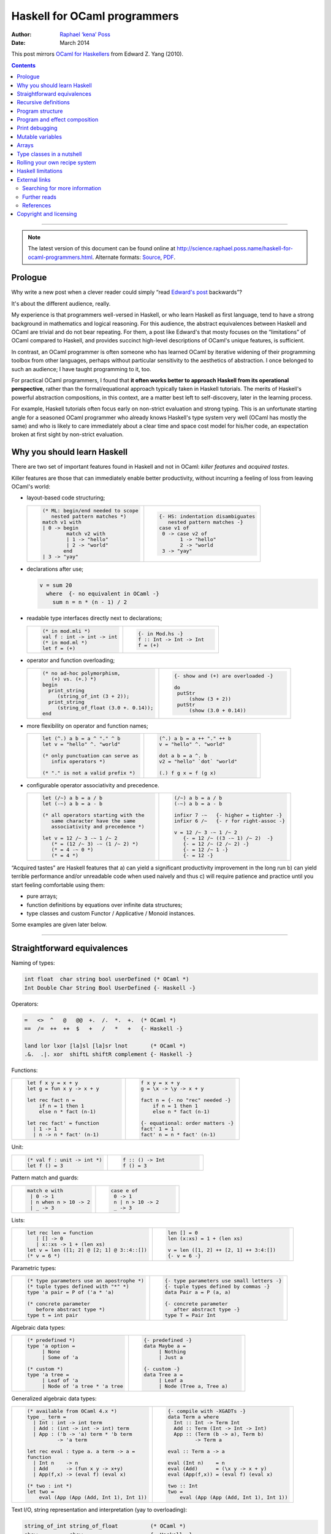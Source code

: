 Haskell for OCaml programmers
=============================

:Author: `Raphael ‘kena’ Poss`__
:Date: March 2014

This post mirrors `OCaml for Haskellers`__ from Edward Z. Yang (2010).

.. __: http://science.raphael.poss.name/
.. __: http://blog.ezyang.com/2010/10/ocaml-for-haskellers/

.. contents::

----

.. note::
   The latest version of this document can be found online at
   http://science.raphael.poss.name/haskell-for-ocaml-programmers.html.
   Alternate formats:
   `Source <http://science.raphael.poss.name/haskell-for-ocaml-programmers.txt>`_,
   `PDF <http://science.raphael.poss.name/haskell-for-ocaml-programmers.pdf>`_.


Prologue
`````````

Why write a new post when a clever reader could simply “read `Edward's
post`__ backwards”?

.. __: http://blog.ezyang.com/2010/10/ocaml-for-haskellers/

It's about the different audience, really.

My experience is that programmers well-versed in Haskell,
or who learn Haskell as first language, tend to have a strong
background in mathematics and logical reasoning. For this audience,
the abstract equivalences between Haskell and OCaml are trivial and do
not bear repeating. For them, a post like Edward's that mosty focuses
on the “limitations” of OCaml compared to Haskell, and provides
succinct high-level descriptions of OCaml's unique features, is
sufficient.

In contrast, an OCaml programmer is often someone who has learned OCaml by
iterative widening of their programming toolbox from other
languages, perhaps without particular sensitivity to the aesthetics of
abstraction. I once belonged to such an audience; I have taught
programming to it, too.

For practical OCaml programmers, I found that **it often works
better to approach Haskell from its operational perspective**, rather
than the formal/equational approach typically taken in Haskell
tutorials. The merits of Haskell's powerful abstraction compositions,
in this context, are a matter best left to self-discovery, later in
the learning process.

For example, Haskell tutorials often focus early on
non-strict evaluation and strong typing. This is an unfortunate
starting angle for a seasoned OCaml programmer who already knows
Haskell's type system very well (OCaml has mostly the same) and who is
likely to care immediately about a clear time and space cost model for
his/her code, an expectation broken at first sight by non-strict
evaluation.

Why you should learn Haskell
````````````````````````````

There are two set of important features found in Haskell and not in OCaml:
*killer features* and *acquired tastes*.

Killer features are those that can immediately enable better productivity,
without incurring a feeling of loss from leaving OCaml's world:

- layout-based code structuring;

  .. list-table::
     :widths: 50 50

     * - .. code:: ocaml

             (* ML: begin/end needed to scope
                nested pattern matches *)
             match v1 with
             | 0 -> begin
                     match v2 with
                     | 1 -> "hello"
                     | 2 -> "world"
                    end
             | 3 -> "yay"

       - .. code:: haskell

             {- HS: indentation disambiguates
                nested pattern matches -}
             case v1 of
              0 -> case v2 of
                    1 -> "hello"
                    2 -> "world
              3 -> "yay"

- declarations after use;

  .. code:: haskell

      v = sum 20
        where  {- no equivalent in OCaml -}
          sum n = n * (n - 1) / 2

- readable type interfaces directly next to declarations;

  .. list-table::
     :widths: 50 50

     * - .. code:: ocaml

             (* in mod.mli *)
             val f : int -> int -> int
             (* in mod.ml *)
             let f = (+)

       - .. code:: haskell

             {- in Mod.hs -}
             f :: Int -> Int -> Int
             f = (+)

- operator and function overloading;

  .. list-table::
     :widths: 50 50

     * - .. code:: ocaml

             (* no ad-hoc polymorphism,
                (+) vs. (+.) *)
             begin
               print_string
                  (string_of_int (3 + 2));
               print_string
                  (string_of_float (3.0 +. 0.14));
             end

       - .. code:: haskell

             {- show and (+) are overloaded -}

             do
              putStr
                  (show (3 + 2))
              putStr
                  (show (3.0 + 0.14))

- more flexibility on operator and function names;

  .. list-table::
     :widths: 50 50

     * - .. code:: ocaml

             let (^.) a b = a ^ "." ^ b
             let v = "hello" ^. "world"

             (* only punctuation can serve as
                infix operators *)

             (* "." is not a valid prefix *)

       - .. code:: haskell

             (^.) a b = a ++ "." ++ b
             v = "hello" ^. "world"

             dot a b = a ^. b
             v2 = "hello" `dot` "world"

             (.) f g x = f (g x)

- configurable operator associativity and precedence.

  .. list-table::
     :widths: 50 50

     * - .. code:: ocaml

              let (/~) a b = a / b
              let (-~) a b = a - b

              (* all operators starting with the
                 same character have the same
                 associativity and precedence *)

              let v = 12 /~ 3 -~ 1 /~ 2
                 (* = (12 /~ 3) -~ (1 /~ 2) *)
                 (* = 4 -~ 0 *)
                 (* = 4 *)

       - .. code:: haskell

              (/~) a b = a / b
              (-~) a b = a - b

              infixr 7 -~   {- higher = tighter -}
              infixr 6 /~   {- r for right-assoc -}

              v = 12 /~ 3 -~ 1 /~ 2
                 {- = 12 /~ ((3 -~ 1) /~ 2)  -}
                 {- = 12 /~ (2 /~ 2) -}
                 {- = 12 /~ 1 -}
                 {- = 12 -}


“Acquired tastes” are Haskell features that a) can yield a significant
productivity improvement in the long run b) can yield terrible
performance and/or unreadable code when used naively and thus c) will
require patience and practice until you start feeling comfortable
using them:

- pure arrays;
- function definitions by equations over infinite data structures;
- type classes and custom Functor / Applicative / Monoid instances.

Some examples are given later below.

----

Straightforward equivalences
````````````````````````````

Naming of types:

.. code::

  int float  char string bool userDefined (* OCaml *)
  Int Double Char String Bool UserDefined {- Haskell -}

Operators:

.. code::

  =   <>  ^   @   @@  +.  /.  *.  +.  (* OCaml *)
  ==  /=  ++  ++  $   +   /   *   +   {- Haskell -}

  land lor lxor [la]sl [la]sr lnot       (* OCaml *)
  .&.  .|. xor  shiftL shiftR complement {- Haskell -}

Functions:

.. list-table::
   :widths: 50 50

   * - .. code:: ocaml

        let f x y = x + y
        let g = fun x y -> x + y

        let rec fact n =
            if n = 1 then 1
            else n * fact (n-1)

        let rec fact' = function
          | 1 -> 1
          | n -> n * fact' (n-1)


     - .. code:: haskell

        f x y = x + y
        g = \x -> \y -> x + y

        fact n = {- no "rec" needed -}
            if n = 1 then 1
            else n * fact (n-1)

        {- equational: order matters -}
        fact' 1 = 1
        fact' n = n * fact' (n-1)

Unit:

.. list-table::
   :widths: 50 50

   * - .. code:: ocaml

        (* val f : unit -> int *)
        let f () = 3

     - .. code:: haskell

        f :: () -> Int
        f () = 3

Pattern match and guards:

.. list-table::
   :widths: 50 50

   * - .. code:: ocaml

           match e with
            | 0 -> 1
            | n when n > 10 -> 2
            | _ -> 3

     - .. code:: haskell

           case e of
            0 -> 1
            n | n > 10 -> 2
            _ -> 3

Lists:

.. list-table::
   :widths: 50 50

   * - .. code:: ocaml

        let rec len = function
           | [] -> 0
           | x::xs -> 1 + (len xs)
        let v = len ([1; 2] @ [2; 1] @ 3::4::[])
        (* v = 6 *)

     - .. code:: haskell

        len [] = 0
        len (x:xs) = 1 + (len xs)

        v = len ([1, 2] ++ [2, 1] ++ 3:4:[])
        {- v = 6 -}

Parametric types:

.. list-table::
   :widths: 50 50

   * - .. code:: ocaml

        (* type parameters use an apostrophe *)
        (* tuple types defined with "*" *)
        type 'a pair = P of ('a * 'a)

        (* concrete parameter
           before abstract type *)
        type t = int pair

     - .. code:: haskell

        {- type parameters use small letters -}
        {- tuple types defined by commas -}
        data Pair a = P (a, a)

        {- concrete parameter
           after abstract type -}
        type T = Pair Int


Algebraic data types:

.. list-table::
   :widths: 50 50

   * - .. code:: ocaml

           (* predefined *)
           type 'a option =
                | None
                | Some of 'a

           (* custom *)
           type 'a tree =
                | Leaf of 'a
                | Node of 'a tree * 'a tree

     - .. code:: haskell

           {- predefined -}
           data Maybe a =
                | Nothing
                | Just a

           {- custom -}
           data Tree a =
                | Leaf a
                | Node (Tree a, Tree a)

Generalized algebraic data types:


.. list-table::
   :widths: 50 50

   * - .. code:: ocaml

        (* available from OCaml 4.x *)
        type _ term =
          | Int : int -> int term
          | Add : (int -> int -> int) term
          | App : ('b -> 'a) term * 'b term
                  -> 'a term

        let rec eval : type a. a term -> a =
        function
          | Int n    -> n
          | Add      -> (fun x y -> x+y)
          | App(f,x) -> (eval f) (eval x)

        (* two : int *)
        let two =
            eval (App (App (Add, Int 1), Int 1))


     - .. code:: haskell

           {- compile with -XGADTs -}
           data Term a where
             Int :: Int -> Term Int
             Add :: Term (Int -> Int -> Int)
             App :: (Term (b -> a), Term b)
                    -> Term a

           eval :: Term a -> a

           eval (Int n)    = n
           eval (Add)      = (\x y -> x + y)
           eval (App(f,x)) = (eval f) (eval x)

           two :: Int
           two =
               eval (App (App (Add, Int 1), Int 1))


Text I/O, string representation and interpretation (yay to overloading):

.. code::

  string_of_int string_of_float          (* OCaml *)
  show          show                     {- Haskell -}

  int_of_string float_of_string          (* OCaml *)
  read          read                     {- Haskell -}

  print_char print_string print_endline  (* OCaml *)
  putChar    putStr       putStrLn       {- Haskell -}

  input_line input_char                  (* OCaml *)
  getLine    getChar                     {- Haskell -}

Functional goodies:

.. list-table::
   :widths: 50 50

   * - .. code:: ocaml

        (* "@@" is low-priority application *)
        print_endline @@ string_of_int 3

        (* can be defined in OCaml *)
        val flip : ('a -> 'b -> 'c)
                   -> 'b -> 'a -> 'c
        let flip f = fun x y -> f y x

        val (@.) : ('b -> 'c) -> ('a -> 'b)
                   -> 'a -> 'c
        let (@.) f g = fun x -> f (g x)

     - .. code:: haskell

        {- "$" is low-priority application -}
        putStrLn $ show 3

        {- built-in in Haskell -}
        flip :: (a -> b -> c)
                -> b -> a -> c
        flip f = \x y -> f y x

        (.) :: (b -> c) -> (a -> b)
               -> a -> c
        (.) f g = \x -> f (g x)


----

Recursive definitions
`````````````````````

In OCaml, recursive definitions are expressed with the keyword
``rec``. In Haskell, *all definitions are recursive*, including those
of variables. This means that one cannot use the same identifier to
bind to successive definitions in the same scope:

.. list-table::
   :widths: 50 50

   * - .. code:: ocaml

        let f n =
            (* this defines a fresh "n" *)
            let n = n - 1 in
            n

     - .. code:: haskell

        f n =
            {- must use different identifiers -}
            let n' = n - 1 in
            n'

Otherwise, the Haskell compiler will generate a circular data definition
for ``n``, which is usually not the intended result!

Program structure
`````````````````

In OCaml, a *program* is defined by the concatenation of all the
statements in the source code; the control entry point at run-time is
the first statement in the top-level module. There is no function with
a special role as entry point. Execution proceeds by evaluating all
statements in order.

.. code:: ocaml

    let f =
        print_endline "start";
        fun () -> "world"

    let p1 () =
      print_endline "hello"
    let p2 () =
      print_endline (f ())

    p1 (); p2 ()

    (* prints "start", "hello", "world" *)

In Haskell, a “program” must be defined by a *constant* (not function)
with the special name “**main**”. The run-time system starts execution
by first constructing the data representations of all top-level
definitions; including the definition of the constant “main”, which
stores a *data structure* akin to a “list of statements”, or
“recipe”. At that point, there cannot be any effects performed
yet. Then the run-time system continues execution by reducing the
recipe referenced by main, step by step from the head, performing the
effects described by the statements therein.

To build such a “list of statements” or “recipe”, Haskell provides a shorthand
syntax using the **do** keyword and newline/semicolon separators:

.. code:: haskell

    {- no side-effects in top-level definitions -}
    f () = "world"

    p1 = do {- p1 is a constant recipe -}
      putStrLn "hello"
    p2 = do {- p2 is another constant recipe -}
      putStrLn (f ())

    {- entry program must be called "main" -}
    {- it is also a constant recipe -}
    main = do p1; p2

In OCaml, all statements
in source files are executed when the corresponding modules are
imported. In Haskell, source code files provide only definitions;
there are no side-effects performed during module imports.

.. list-table::
   :widths: 50 50

   * - .. code:: ocaml

           (* in t.ml *)

           let _ =
               print_endline "hello"

           (* in main.ml *)
           open T
           let main =
               print_endline "world"

           (* prints "hello", then "world" *)

     - .. code:: haskell

           {- in T.hs -}
           module T where
           _ = do
               putStrLn "hello"

           {- in main.hs -}
           import T
           main = do
               putStrLn "world"

           {- prints only "world", not "hello" -}

This is because only the constant recipe constructed by the “main”
definition will be evaluated for side-effects at run-time, after all
top-level definitions are constructed.

In OCaml, a file named "``blah.ml``" defines a module
named "Blah". The module name is derived from the file name.
In Haskell, a **module** specification in the file
specifies the module name:

.. code:: haskell

    module Blah where ...

*By convention*, programmers also name the file containing "``module
Blah where ...``" with filename ``Blah.hs``. However, it is possible
to split a Haskell module definition in multiple source files with
different names, or define multiple Haskell modules in the same source
file [#]_.

.. [#] This opportunity is specified in the `Haskell Language
   Report`__, the official specification of the Haskell
   language. However, in practice, its most popular implementation GHC
   only properly handles modules where the filename matches the
   ``module`` specification therein.

.. __: http://www.haskell.org/onlinereport/modules.html

Module use:

.. list-table::
   :widths: 50 50

   * - .. code:: ocaml

           open Char

           (* "lowercase" imported by
              "open" from Char *)
           let lc = lowercase

           (* no explicit import needed
              to use qualified module names *)
           let lsz  = List.length

     - .. code:: haskell

           import Char

           {- "toLower" imported by
              "import" from Char -}
           lc = toLower

           {- need "import qualified" to use -}
           import qualified Data.List
           lsz = Data.List.length

It is possible to import a module in Haskell (OCaml's “open”) without
importing all the names it defines. To include only specific
identifiers, place them between parentheses after the module name; to
exclude specific identifiers, use “``hiding``”:

.. code:: haskell

    import Char (toUpper,toLower)
    import Char hiding (isAscii)

The set of predefined functions and operators in OCaml is provided by
the module ``Pervasives``. In Haskell, they are provided by module
``Prelude``. It is possible to disable predefined functions using
``import Prelude hiding (...)``.

Contrary to OCaml, it is not possible in Haskell to import/open a module locally to a
function. Also, there are no direct Haskell equivalents for OCaml's parametric modules
(functors). See `Haskell limitations`_ below for suggestions.



Program and effect composition
``````````````````````````````

Composition of pure functions in Haskell is conceptually the same as
in OCaml. OCaml predefines "``|>``" (reverse pipeline), Haskell predefines "``.``" (composition).

.. list-table::
   :widths: 50 50

   * - .. code:: ocaml

           let p x = f (g (h x))
           let p x = f @@ g @@ h @@ x

           (* "|>" predefined in OCaml *)

           let p x = x |> h |> g |> f

           (* "." not predefined in OCaml *)
           let (@.) f g = fun x -> f (g x)
           let p x = (f @. g @. h) x

     - .. code:: haskell

           p x = f (g (h x))
           p x = f $ g $ h $ x

           {- "|>" not predefined in Haskell -}
           (|>) x f = f x
           p x = x |> h |> g |> f

           {- "." predefined in Haskell -}

           p x = (f . g . h) x

To compose effectful statements with no result, both OCaml and Haskell
use semicolons (for Haskell, inside a do-block). Additionally in Haskell, a newline
character is also a valid statement separator in a do-block.

.. list-table::
   :widths: 50 50

   * - .. code:: ocaml

           val f : int -> unit
           val g : int -> unit

           let _ =
               (* sequence of unit calls *)
               f 3 ; f 4 ;
               g 2

     - .. code:: haskell

           f :: Int -> IO ()
           g :: Int -> IO ()

           main = do
               {- sequence of unit statements -}
               f 3 ; f 4 {- \n separates too -}
               g 2

In OCaml, effectful functions that return a value of type ``t`` are
declared with ``t`` as return type.

In Haskell, there are no effectful functions; only functions that
return “lists of statements”, or recipes, as described earlier. This creates a
conceptual level of indirection: there are no “functions that perform
an effect and return a value of type ``t``”, but rather “functions
that return recipes, so that the subsequent evaluation of those recipes performs
effects and also produces a value of type ``t``”.

A function that returns a recipe is typed with
return type “``IO t``”, which means “a recipe of statements that computes
a value of type ``t`` upon its later evaluation”.

To express the production of the computed value inside the do-block,
you can use the handy function **return**:

.. list-table::
   :widths: 50 50

   * - .. code:: ocaml

           (* inc : int -> int  (with effects) *)
           let inc n =
               print_endline @@ string_of_int n;
               n + 1

           (* fact : int -> int  (with effects) *)
           let fact =
               let rec factr r n =
                  print_endline @@ string_of_int n;
                  if n = 1 then r
                  else factr (n * r) (n - 1)
               in factr 1

     - .. code:: haskell

           inc :: Int -> IO Int
           inc n = do
                  putStrLn $ show n
                  return (n + 1)

           fact :: Int -> IO Int
           fact =
               let factr r n = do
                  putStrLn $ show n
                  if n == 1 then return r
                  else factr (n * r) (n - 1)
               in factr 1

In OCaml, you can bind a variable to the return value
of an effectful function with “``let``”, as usual. In Haskell,
another syntax is defined for this purpose using “``<-``” in a do-block:

.. list-table::
   :widths: 50 50

   * - .. code:: ocaml

           (* fact : int -> int  (with effects) *)

           let _ =
               let v = fact 3;
               print_endline @@ string_of_int v

           (* prints 6 *)

     - .. code:: haskell

           fact :: Int -> IO Int

           main = do
               v <- fact 3
               putStrLn $ show v

           {- prints 6 -}

Haskell's insistence on separating pure functions from “lists of
effectful statements that produce values at run-time” creates a
plumbing problem that does not exist in OCaml. Say, for example, you
have two effectful functions like ``inc`` and ``fact`` above, that
both take a *value* as argument and print something before producing
their result. How to compose them together?

Direct composition works in OCaml (because both return ``int``, which
matches their input argument type), but not in Haskell. Instead in
Haskell we must either explicitly bind the return value of the first
effectful definition to a name with “``<-``”, or use the operators
“``=<<``” and “``>>=``” (piping of effects):

.. list-table::
   :widths: 50 50

   * - .. code:: ocaml

           (* inc : int -> int   (with effects) *)
           (* fact : int -> int  (with effects) *)

           let _ =
              let p = (fact (inc 2));
              let q = (fact @@ inc 2);
              let r = (inc 2 |> fact);
              let s = (2 |> inc |> fact)


     - .. code:: haskell

           inc :: Int -> IO Int
           fact :: Int -> IO Int

           main = do
              tmp <- inc 2; p <- fact tmp;
              q <- (fact =<< inc 2)
              r <- (inc 2 >>= fact)
              s <- ((return 2) >>= inc >>= fact)


Print debugging
```````````````

The functional engineer's nightmare: “what actual argument values is
this function really called with at run-time?”

In OCaml, one can readily interleave “print” statements with
the functional code to trace what happens at run-time. In Haskell,
there is an extra issue because “print” statements are only
available in the context of the special recipes with
type ``IO a``, for example constructed
by the do-block syntax, and these do not fit type-wise
in pure functions with regular non-``IO`` types.

There are two ways to achieve this in Haskell. The “pure and magic”
way, and the “impure but obviously effective” way.

The “pure and magic” way is a function called **trace** in the library
module ``Debug.Trace``. This function has type ``String -> a -> a``,
and will print its first argument during evaluation and return its
second argument as result. From the language's perspective, this
function is pure:

.. code:: haskell

    import qualified Debug.Trace
    fact n =
        let n' = Debug.Trace.trace ("fact: " ++ (show n)) n in
        n' * fact (n' - 1)

In some cases, one may want to do other effectful things beside
printing text.  For example, we may want to print a timestamp or log
output to file.  Besides the other functions from ``Debug.Trace``, you can roll your
own tracing utility using the special function ``unsafePerformIO``:

.. list-table::
   :widths: 50 50

   * - .. code:: ocaml

        let f args ... =

           print_string ...;
           (... value computation ...)

     - .. code:: haskell

        let f args... =
           unsafePerformIO $ do
             putStr ...
             return (... value computation ...)

``unsafePerformIO`` takes as single argument a recipe as
constructed eg. by a do-block. When the enclosing expression is
evaluated at run-time, the recipe is first evaluated for effects and
then the final value, given to “``return``” within the do-block, becomes
the functional value of the enclosing expression. ``unsafePerformIO``
has type ``IO a -> a``.

This is the “impure but obviously effective” way:

.. list-table::
   :widths: 50 50

   * - .. code:: ocaml

           (* no import needed *)


           (* add : int -> int -> int *)
           let add a b =

                 print_endline @@ "add: "
                            ^ (string_of_int a)
                            ^ ", "
                            ^ (string_of_int b);
                 (a + b)

           (* v1 : int *)
           let v1 = add 1 1

           let _ =
                 print_string "hello";
                 print_int v1;
                 print_int @@ add 2 3

           (* prints add, hello, add *)
           (* v1 is evaluated where defined *)

     - .. code:: haskell

           import System.IO.Unsafe
                  (unsafePerformIO)

           add :: Int -> Int -> Int
           add a b =
                 unsafePerformIO $ do
                     putStrLn $ "add: "
                           ++ (show a)
                           ++ ", "
                           ++ (show b)
                     return (a + b)

           v1 :: Int
           v1 = add 1 1

           main = do
                putStr "hello"
                putStr . show $ v1
                putStr . show $ add 2 3

           {- prints hello, add, add -}
           {- v1's def is not an evaluation! -}

Despite its name, this construction is quite safe to use and it
properly witnesses the evaluation of the enclosing expression at
run-time. It is called “unsafe” because it breaks the usual convention
that non-``IO`` functions are pure. However, in the particular case of
print debugging the purity is practically preserved since the I/O
operations do not change the value of the function.

It is bad practice (and strongly frowned upon) to write a Haskell
function using ``unsafePerformIO`` that is declared pure via a non-IO
type but whose run-time return value is dependent on run-time side
effects other than its arguments.

(``unsafePerformIO`` is a bit of a taboo. Haskell programmers do not
talk about it to “outsiders”, in the same way that
OCaml programmers do not talk about ``Obj.magic``. But the engineer's
life would be miserable without it. `Just be careful`__.)

.. __: http://www.haskell.org/ghc/docs/latest/html/libraries/base/System-IO-Unsafe.html

Mutable variables
`````````````````

OCaml provides the ``ref`` type for mutable references to values.
In Haskell, the type ``Data.IORef.IORef`` does the same:

.. list-table::
   :widths: 50 50

   * - .. code:: ocaml

            let _ =
                let v = ref "hello";
                let s = !v in print_endline s;
                v := "world";
                let s = !v in print_endline s

     - .. code:: haskell

            main = do
               v <- newIORef "hello"
               s <- readIORef v; putStrLn s
               writeIORef v "world"
               s <- readIORef v; putStrLn s

The Haskell library `ArrayRef`__ provides some syntactic sugar to simplify the use of mutable references.

.. __: http://www.haskell.org/haskellwiki/Library/ArrayRef

Like in OCaml, the behavior of concurrent access to
mutable variables by different threads in Haskell is not properly
defined by the language. Just avoid data races on ``IORef`` and use
Haskell's ``MVar`` type to communicate between threads instead.

Arrays
``````

OCaml's arrays are mutable; although they are less often used, Haskell
supports mutable arrays too. Since in-place array updates are
effectful, in Haskell they must be used in the context of recipes, eg. inside do-blocks:

.. list-table::
   :widths: 50 50

   * - .. code:: ocaml

        let _ =
            let a = Array.make 10 42;
            let v = a.(0);
            a.(2) <- v + v;
            print_int a.(2)

        (* prints 84 *)

     - .. code:: haskell

        main = do
            a <- newArray (0,9) 42
            v <- readArray a 0
            writeArray a 2 (v + v)
            putStrLn.show <<= readArray a 2

        {- prints 84 -}

The Haskell library `ArrayRef`__ provides some syntactic sugar to
simplify the manipulation of arrays.

.. __: http://www.haskell.org/haskellwiki/Library/ArrayRef

Next to mutable arrays, Haskell provides a lot of different pure array
types in different libraries. Unfortunately, using pure arrays is
quite cumbersome at first. Only later, when you start to grasp that
compositions of functions that operate on arrays are “flattened”
before execution (thanks to non-strict evaluation), does it begin to
make sense. On the plus side, you then can start to write powerful
reusable abstractions with arrays. On the down side, your code then becomes
unreadable.

Decidely, pure Haskell arrays are an acquired taste, one
difficult to share with non-experts.


Type classes in a nutshell
``````````````````````````

A common task in software engineering is to advertise a set of services
using an abstract interface that hides the internal implementation.
For this purpose, OCaml programmers can use objects or parametric modules.

Since Haskell provides neither objects nor parametric modules, Haskell
programmers rely on another mechanism entirely, called “type
classes”. Type classes are nothing like modules but they can help for
encapsulation given the right mindset.

In a nutshell, Haskell type classes express a programming contract
over a set of types (hence the name): that all types in the class,
ie. its “instances”, are guaranteed to provide some other related
functions. Moreover, a class can also provide a default implementation
for some of its functions.

The usual example is the ``Eq`` class, written as follows:

.. code:: haskell

     class Eq a where
         (==) :: a -> a -> Bool
         (/=) :: a -> a -> Bool
         (/=) x y = not (x == y)

This definition expresses the following: “for all types ``a`` in the
class ``Eq a``, there exist two operators ``(==)`` and ``(/=)`` that
accept two arguments of type ``a`` and returns a boolean value. Moreover,
the class ``Eq`` provides a default implementation of ``(/=)`` that uses
the actual implementation of ``(==)`` by each particular instance.”

Once a class is specified, a programmer can do two things with it:
*define type instances* of the class, or *define functions over instances*
of the class.

To define an instance of a class, you first define a type, then you define
how the type belongs to the class. For example, one can first define
a new type that implements Peano integers:

.. code:: haskell

     data Peano = Zero | Succ Peano

Then, express that ``Peano`` is a member of ``Eq``:

.. code:: haskell

     instance Eq Peano where
         (==) Zero Zero = True
         (==) (Succ x) (Succ x) = (x == x)
         (==) _ _ = False

Once this definition is visible, automatically any expression of the
form “``x /= y``” becomes valid, thanks to the default implementation
of ``(/=)`` already provided by ``Eq``.

Given a type class, one can also define functions over any possible
instance of that class. For example, given ``Eq``, one can write a function
which for any three values, returns ``True`` if at least two are equal:

.. code:: haskell

     any2 :: (Eq a) => a -> a -> a -> Bool
     any2 x y z = (x == y) || (y == z) || (x == z)

Notice the prefix “``(Eq a) =>``” in the type signature. This means
that “the function ``any2`` is defined over any type ``a`` as long as
``a`` is an instance of ``Eq``”.

Type classes can inherit all the operations of another class, before
it defines its owns. For example, the class ``Ord`` defines operator
``(<=)`` (less than or equal), but for this it requires ``(==)``
defined by ``Eq``. This is written as follows:

.. code:: haskell

    class  (Eq a) => Ord a  where
        (<=)  :: a -> a -> Bool
        {- some other Ord definitions omitted here -}

Type classes can be used directly to implement type-safe “container” data structures
over arbitrary other types. For example, an abstract interface for an associative
array over arbitrary keys can be defined with:

.. code:: haskell

    class (Ord k) => Map mt k v where
        empty :: mt k v
        insert :: k -> v -> mt k v -> mt k v
        delete :: k -> mt k v -> mt k v
        (!) :: mt k v -> k -> v

This definition creates a new type class called “``Map``”, whose type
instances are all of the form “``mt k v``” (this means that all
instances of ``Map`` must be parametric with two type parameters). It
also requires that the 1st type parameter (``k``, the key type) of its
instances be a member of class ``Ord``. For each instance ``mt k v``,
``Map`` provides four services ``empty``, ``insert``, ``delete`` and
``(!)``.

Once this definition is visible, it becomes possible to implement one
or more concrete associative array data structures, and make them
instances of ``Map`` via suitable ``instance`` declarations. From the
perspective of third-party modules, the only visible services of these
concrete implementations are those provided by the class.


Rolling your own recipe system
``````````````````````````````

The previous sections have emphasized how “lists of statements” or
“recipes” must be defined as constant data structures by the program,
and are later consumed by the run-time system during execution,
starting from ``main``, to produce effects.

Once you start to become comfortable with composing these recipes
using do-blocks, the ``<-`` binding and the ``(>>=)`` and
``(=<<)`` operators, a question often arises: *is it possible to write one own's
recipe type and interpreter?*

The answer is yes! To do so, you will need to define:

- a parametric type ``M a`` that represents a “recipe of statements that eventually
  produce a value of type ``a``”;
- a function ``return :: a -> M a`` that takes as argument a value, and constructs
  a recipe intended to produce that value later;
- a function ``(>>=) :: M a -> (a -> M b) -> M b`` that takes as
  arguments one recipe and a constructor for another recipe, and
  “connects” the two recipes together;
- optionally, one or more effectful statements of type ``M a`` that
  can be used in recipes next to ``return``;
- optionally, an interpreter for objects of type ``M a``, that performs
  its effects in the way you see fit.

Once you have defined the first three properly (see below), the
do-block syntax presented earlier is automatically extended to your
new type, inferring the right types from your custom definition of
``return``.

Here are some useful recipe systems already available in Haskell:

- ``IO a``: “recipes” evaluated by the Haskell run-time
  system for global effects during execution. The peculiarity of this
  one is that its implementation is completely hidden from the
  language; you can't redefine ``IO`` directly in Haskell. The
  effectful statements of this recipe system include ``putStr`` and
  ``getChar``, already presented above.

- ``Maybe a``: “recipes” that eventually provide a value of type
  ``a``, but where the evaluation stops automatically at the first
  intermediate statement that returns ``Nothing``. The effectful
  statements of this recipe system include ``fail``, which forces
  ``Nothing`` to be generated during the effectful evaluation.

- ``Writer l a``: “recipes” that eventually provide a value of type
  ``a``, but where the evaluation keeps a log of messages generated by
  the statements. The effectful statements of this recipe system
  include ``tell``, which generates a message for the log during
  effectful evaluation.

- ``State s a``: “recipes” that eventually provides a value of type
  ``a``, but where each intermediate statement can modify an internal
  value of type ``s`` (a state). The effectful statements of this
  recipe system include ``get`` and ``set``, which can access and
  modify the internal state during effectful evaluation.

*About the M-word*: There is a word used in the Haskell community
which starts with the letter “M” and causes a great deal of confusion
and misunderstandings.  I wish to avoid using the M-word entirely in
this document. I believe that using and understanding the M-word is
unnecessary to learn how to write Haskell programs productively.

Nevetherless, you should understand that whenever you read something
about the M-word, it really refers to what I explained in this
section.  When you read “the type ``T a`` is a M...”, it
really means that “the type ``T a`` describes recipes of statements that
produce values of type ``a`` during evaluation” and also that “the type ``T a`` is
an instance of the type class ``M...``, which provides the services ``return``
and ``(>>=)``”.

Likewise, when you read or hear “let's define a M...”, this simply
refers to the act of writing a definition for a new custom recipe type and
two new functions ``return`` and ``(>>=)``, and then using
``instance`` to declare an instance of the ``M`` class with them.

The reason why Haskell programmers *eventually* end up caring a great
deal about the M-word, in the same way they end up caring about the
``Applicative``, ``Functor`` and ``Monoid`` classes, is that there are
very good software components that can be defined using only the
services of these classes. This means these software components are
greatly reusable, because they apply automatically to all types later
declared to be instances of these classes.

Haskell limitations
```````````````````

Of course, there is also a price to pay. Haskell was not primarily
designed to be a functional language by engineers for engineers. There
are three features that OCaml gets “just right” and are unfortunately
completely missing in Haskell:

- parametric modules and module composition;
- named and optional function parameters;
- polymorphic variant types.

Haskell practitioners eventually develop some other conventions
(“best practices”) to achieve parametric modularity without parametric
modules. This usually involves mixing and matching the following features:

- preprocessing using the C preprocessor (``ghc -cpp``), which can be used
  to mimic parametric (but not composable) modules in the same way as in C;

- record types, placing the module's type definition in ghost type parameters
  of a record type, and the module's methods in its fields;

- type classes, eg. to replace OCaml's ``Map`` functor and
  ``OrderedType`` parameter, instantiated as ``IntMap``, ``BoolMap``,
  etc., by ``Map`` and ``Ord`` type classes (as suggested above).

Named and optional function parameters, in practice, become less
important once the Haskell practioner knows how to fully leverage
higher-order functions and non-strict evaluation. A programming
technique to implement `optional function arguments using record
types`__ and default record fields was described by Neil Mitchell
in 2008.

.. __: http://neilmitchell.blogspot.nl/2008/04/optional-parameters-in-haskell.html

Polymorphic variant types (``[> `A | `B]``) are, unfortunately, without direct equivalent in
Haskell. Haskell is a “closed world language” where type inference can
only succeed once all types from all compilation units are known. However, a language
extension from the GHC compiler called `Type families`__ can be abused to provide
somewhat similar functionality as OCaml's polymorphic variants.

.. __: http://www.haskell.org/haskellwiki/GHC/Type_families

External links
``````````````

Searching for more information
~~~~~~~~~~~~~~~~~~~~~~~~~~~~~~

- The `Haskell wiki`__.

  .. __: http://www.haskell.org/haskellwiki/

- The `Haskell Wikibook`__.

  .. __: https://en.wikibooks.org/wiki/Haskell

- Hoogle__: an API search engine, able to search by function name or by type signature.

  .. __: http://www.haskell.org/hoogle/

- The ``#haskell`` IRC channel on FreeNode.

- The `GHC Manual`__.

  .. __: http://www.haskell.org/ghc/docs/latest/html/users_guide/


Further reads
~~~~~~~~~~~~~

- Paul Hudak, John Peterson, Joseph Fasel, and Reuben Thomas. `A
  Gentle Introduction to Haskell, Version 98`__. June 2000. Also known
  as the “official Haskell tutorial”.

  .. __: http://www.haskell.org/tutorial/

- Miran Lipovaca. `Learn You a Haskell for Great Good!`__. April 2011. Also known
  as “the funkiest way to learn Haskell”, but a very pleasant read.

  .. __: http://learnyouahaskell.com/

- Bryan O'Sullivan, Don Stewart, John Goerzen. `Real World
  Haskell`__. November 2008. With lots of practical examples.

  .. __: http://book.realworldhaskell.org/

- Edward Z. Yang, `Resource limits for
  Haskell`__. April 2013. Explains how to monitor and control space usage
  in Haskell functions, including during non-strict evaluation on
  parallel computers.

  .. __: http://blog.ezyang.com/2013/04/resource-limits-for-haskell/

- Robert Harper, `Persistence of Memory`__, April 2011. Promotes the
  use of persistent (immutable) data structures, and argues that the
  common debate about run-time efficiency of mutable vs. immutable
  data structures is often misdirected.

  .. __: http://existentialtype.wordpress.com/2011/04/09/persistence-of-memory/

- Robert Harper, `The Point of Lazyness`__, April 2011. Argues that
  non-strict evaluation is desirable even in eager languages, at least
  to manage processes and streams elegantly.

  .. __:  http://existentialtype.wordpress.com/2011/04/24/the-real-point-of-laziness/

- Lennart Augustsson, `More points for lazy evaluation`__,
  May 2011. Argues that non-strict evaluation promotes reuse of
  software components.

  .. __: http://augustss.blogspot.nl/2011/05/more-points-for-lazy-evaluation-in.html

- Edward Z. Yang, `So you want to add a new concurrency primitive to
  GHC...`__, January 2014. Explains how GHC's Haskell still has
  conceptual issues internally with the notion of mutable memory.

  .. __: http://blog.ezyang.com/2014/01/so-you-want-to-add-a-new-concurrency-primitive-to-ghc/

- Andreas Voellmy, Junchang Wang, Paul Hudak and Kazuhiko
  Yamamoto. `Mio: A high-performance multicore IO manager for
  GHC`__. September 2013. Explains how GHC implements ``IO``
  internally, and how it was recently extended to better support
  parallel execution.

  .. __: http://haskell.cs.yale.edu/wp-content/uploads/2013/08/hask035-voellmy.pdf


- Ben Rudiak-Gould, Alan Mycroft and Simon Peyton Jones. `Haskell is
  Not Not ML`__. 2006. Suggests that there is an underlying common
  language behind Haskell and SML, that can run programs written in
  either. Also `discussed by Ehud Lamm here`__.

  .. __: https://research.microsoft.com/en-us/um/people/simonpj/papers/not-not-ml/index.htm
  .. __: http://lambda-the-ultimate.org/node/1248

References
~~~~~~~~~~

- Edward Z. Yang, `OCaml for Haskellers`__, October 2010.

  .. __: http://blog.ezyang.com/2010/10/ocaml-for-haskellers/

- Xavier Leroy et al., `The OCaml system release 4.01`__, September 2013.

  .. __: http://caml.inria.fr/pub/docs/manual-ocaml-4.01/

----

Copyright and licensing
```````````````````````

Copyright © 2014, Raphael ‘kena’ Poss.
Permission is granted to distribute, reuse and modify this document
according to the terms of the Creative Commons Attribution-ShareAlike
4.0 International License.  To view a copy of this license, visit
`http://creativecommons.org/licenses/by-sa/4.0/
<http://creativecommons.org/licenses/by-sa/4.0/>`_.
